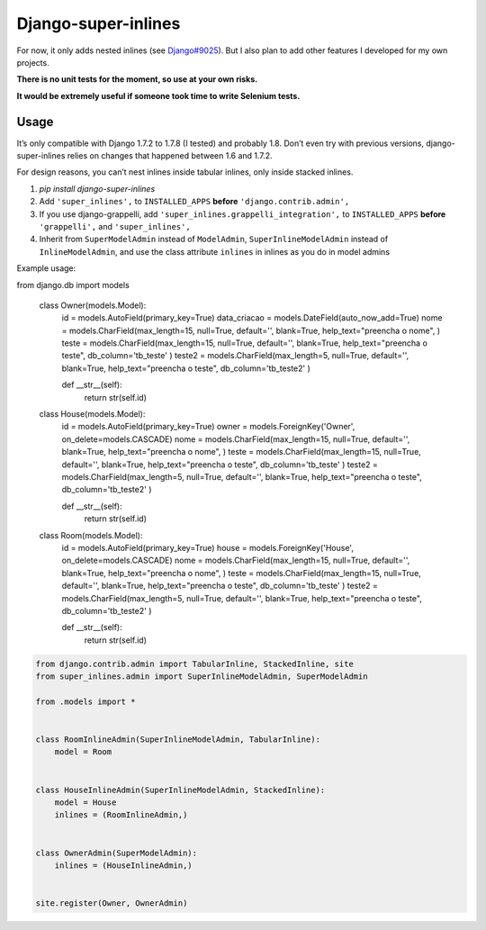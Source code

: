 Django-super-inlines
====================

For now, it only adds nested inlines (see `Django#9025 <https://code.djangoproject.com/ticket/9025>`_).
But I also plan to add other features I developed for my own projects.

**There is no unit tests for the moment, so use at your own risks.**

**It would be extremely useful if someone took time to write Selenium tests.**


Usage
-----

It’s only compatible with Django 1.7.2 to 1.7.8 (I tested) and probably 1.8.
Don’t even try with previous versions, django-super-inlines relies on changes
that happened between 1.6 and 1.7.2.

For design reasons, you can’t nest inlines inside tabular inlines,
only inside stacked inlines.

1. `pip install django-super-inlines`
2. Add ``'super_inlines',`` to ``INSTALLED_APPS``
   **before** ``'django.contrib.admin',``
3. If you use django-grappelli, add ``'super_inlines.grappelli_integration',``
   to ``INSTALLED_APPS`` **before** ``'grappelli',`` and ``'super_inlines',``
4. Inherit from ``SuperModelAdmin`` instead of ``ModelAdmin``,
   ``SuperInlineModelAdmin`` instead of ``InlineModelAdmin``, and use the class
   attribute ``inlines`` in inlines as you do in model admins

Example usage:

.. code-block:: python

from django.db import models

    class Owner(models.Model):
        id                 = models.AutoField(primary_key=True)
        data_criacao       = models.DateField(auto_now_add=True)
        nome               = models.CharField(max_length=15, null=True, default='', blank=True, help_text="preencha o nome", )
        teste              = models.CharField(max_length=15, null=True, default='', blank=True, help_text="preencha o teste", db_column='tb_teste' )
        teste2             = models.CharField(max_length=5, null=True, default='', blank=True, help_text="preencha o teste", db_column='tb_teste2' )

        def __str__(self):
            return str(self.id)


    class House(models.Model):
        id                 = models.AutoField(primary_key=True)
        owner              = models.ForeignKey('Owner', on_delete=models.CASCADE)
        nome               = models.CharField(max_length=15, null=True, default='', blank=True, help_text="preencha o nome", )
        teste              = models.CharField(max_length=15, null=True, default='', blank=True, help_text="preencha o teste", db_column='tb_teste' )
        teste2             = models.CharField(max_length=5, null=True, default='', blank=True, help_text="preencha o teste", db_column='tb_teste2' )

        def __str__(self):
            return str(self.id)


    class Room(models.Model):
        id                 = models.AutoField(primary_key=True)
        house              = models.ForeignKey('House', on_delete=models.CASCADE)
        nome               = models.CharField(max_length=15, null=True, default='', blank=True, help_text="preencha o nome", )
        teste              = models.CharField(max_length=15, null=True, default='', blank=True, help_text="preencha o teste", db_column='tb_teste' )
        teste2             = models.CharField(max_length=5, null=True, default='', blank=True, help_text="preencha o teste", db_column='tb_teste2' )

        def __str__(self):
            return str(self.id)


.. code-block:: python

    from django.contrib.admin import TabularInline, StackedInline, site
    from super_inlines.admin import SuperInlineModelAdmin, SuperModelAdmin

    from .models import *


    class RoomInlineAdmin(SuperInlineModelAdmin, TabularInline):
        model = Room


    class HouseInlineAdmin(SuperInlineModelAdmin, StackedInline):
        model = House
        inlines = (RoomInlineAdmin,)


    class OwnerAdmin(SuperModelAdmin):
        inlines = (HouseInlineAdmin,)


    site.register(Owner, OwnerAdmin)
